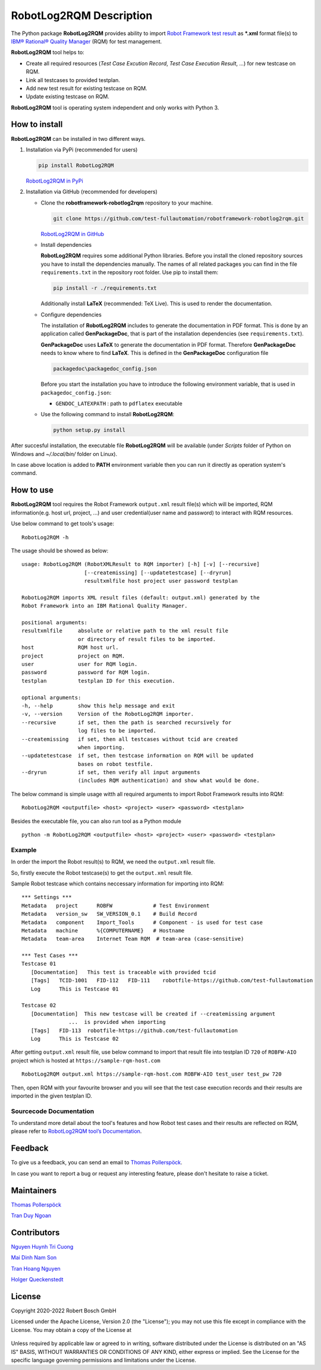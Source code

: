 .. Copyright 2020-2022 Robert Bosch GmbH

.. Licensed under the Apache License, Version 2.0 (the "License");
   you may not use this file except in compliance with the License.
   You may obtain a copy of the License at

.. http://www.apache.org/licenses/LICENSE-2.0

.. Unless required by applicable law or agreed to in writing, software
   distributed under the License is distributed on an "AS IS" BASIS,
   WITHOUT WARRANTIES OR CONDITIONS OF ANY KIND, either express or implied.
   See the License for the specific language governing permissions and
   limitations under the License.

RobotLog2RQM Description
========================

The Python package **RobotLog2RQM** provides ability to import `Robot Framework 
test result`_ as ***.xml** format file(s) to `IBM® Rational® Quality Manager`_ 
(RQM) for test management.

**RobotLog2RQM** tool helps to:

* Create all required resources (*Test Case Excution Record*, *Test Case 
  Execution Result*, ...) for new testcase on RQM.
* Link all testcases to provided testplan.
* Add new test result for existing testcase on RQM.
* Update existing testcase on RQM.

**RobotLog2RQM** tool is operating system independent and only works with 
Python 3.

How to install
--------------

**RobotLog2RQM** can be installed in two different ways.

1. Installation via PyPi (recommended for users)

   .. code::

      pip install RobotLog2RQM

   `RobotLog2RQM in PyPi <https://pypi.org/project/robotframework-robotlog2rqm/>`_

2. Installation via GitHub (recommended for developers)

   * Clone the **robotframework-robotlog2rqm** repository to your machine.

     .. code::

        git clone https://github.com/test-fullautomation/robotframework-robotlog2rqm.git

     `RobotLog2RQM in GitHub <https://github.com/test-fullautomation/robotframework-robotlog2rqm>`_

   * Install dependencies

     **RobotLog2RQM** requires some additional Python libraries. Before you install the cloned repository sources
     you have to install the dependencies manually. The names of all related packages you can find in the file ``requirements.txt``
     in the repository root folder. Use pip to install them:

     .. code::

        pip install -r ./requirements.txt

     Additionally install **LaTeX** (recommended: TeX Live). This is used to render the documentation.

   * Configure dependencies

     The installation of **RobotLog2RQM** includes to generate the documentation in PDF format. This is done by
     an application called **GenPackageDoc**, that is part of the installation dependencies (see ``requirements.txt``).

     **GenPackageDoc** uses **LaTeX** to generate the documentation in PDF format. Therefore **GenPackageDoc** needs to know where to find
     **LaTeX**. This is defined in the **GenPackageDoc** configuration file

     .. code::

        packagedoc\packagedoc_config.json

     Before you start the installation you have to introduce the following environment variable, that is used in ``packagedoc_config.json``:

     - ``GENDOC_LATEXPATH`` : path to ``pdflatex`` executable

   * Use the following command to install **RobotLog2RQM**:

     .. code::

        python setup.py install

After succesful installation, the executable file **RobotLog2RQM** 
will be available (under *Scripts* folder of Python on Windows 
and *~/.local/bin/* folder on Linux).

In case above location is added to **PATH** environment variable 
then you can run it directly as operation system's command.

How to use
----------

**RobotLog2RQM** tool requires the Robot Framework ``output.xml`` result file(s) 
which will be imported, RQM information(e.g. host url, project, ...) and user 
credential(user name and password) to interact with RQM resources.

Use below command to get tools's usage:

::

   RobotLog2RQM -h


The usage should be showed as below:

::

   usage: RobotLog2RQM (RobotXMLResult to RQM importer) [-h] [-v] [--recursive] 
                       [--createmissing] [--updatetestcase] [--dryrun] 
                       resultxmlfile host project user password testplan

   RobotLog2RQM imports XML result files (default: output.xml) generated by the 
   Robot Framework into an IBM Rational Quality Manager.

   positional arguments:
   resultxmlfile     absolute or relative path to the xml result file 
                     or directory of result files to be imported.
   host              RQM host url.
   project           project on RQM.
   user              user for RQM login.
   password          password for RQM login.
   testplan          testplan ID for this execution.

   optional arguments:
   -h, --help        show this help message and exit
   -v, --version     Version of the RobotLog2RQM importer.
   --recursive       if set, then the path is searched recursively for 
                     log files to be imported.
   --createmissing   if set, then all testcases without tcid are created 
                     when importing.
   --updatetestcase  if set, then testcase information on RQM will be updated 
                     bases on robot testfile.
   --dryrun          if set, then verify all input arguments 
                     (includes RQM authentication) and show what would be done.


The below command is simple usage witth all required arguments to import 
Robot Framework results into RQM:

::

   RobotLog2RQM <outputfile> <host> <project> <user> <password> <testplan>

Besides the executable file, you can also run tool as a Python module

::

   python -m RobotLog2RQM <outputfile> <host> <project> <user> <password> <testplan>


Example
~~~~~~~

In order the import the Robot result(s) to RQM, we need the ``output.xml`` result file.

So, firstly execute the Robot testcase(s) to get the ``output.xml`` result file.

Sample Robot testcase which contains neccessary information for importing into RQM:

::

   *** Settings ***
   Metadata   project      ROBFW             # Test Environment
   Metadata   version_sw   SW_VERSION_0.1    # Build Record
   Metadata   component    Import_Tools      # Component - is used for test case
   Metadata   machine      %{COMPUTERNAME}   # Hostname
   Metadata   team-area    Internet Team RQM  # team-area (case-sensitive)

   *** Test Cases ***
   Testcase 01
      [Documentation]   This test is traceable with provided tcid  
      [Tags]   TCID-1001   FID-112   FID-111    robotfile-https://github.com/test-fullautomation
      Log      This is Testcase 01

   Testcase 02
      [Documentation]  This new testcase will be created if --createmissing argument 
                  ...  is provided when importing
      [Tags]   FID-113  robotfile-https://github.com/test-fullautomation
      Log      This is Testcase 02

After getting ``output.xml`` result file, use below command to import that 
result file into testplan ID ``720`` of ``ROBFW-AIO`` project which is hosted 
at ``https://sample-rqm-host.com`` 

::

   RobotLog2RQM output.xml https://sample-rqm-host.com ROBFW-AIO test_user test_pw 720

Then, open RQM with your favourite browser and you will see that the test case 
execution records and their results are imported in the given testplan ID.

Sourcecode Documentation
~~~~~~~~~~~~~~~~~~~~~~~~

To understand more detail about the tool's features and how Robot test cases and
their results are reflected on RQM, please refer to `RobotLog2RQM tool’s Documentation`_.

Feedback
--------

To give us a feedback, you can send an email to `Thomas Pollerspöck`_.

In case you want to report a bug or request any interesting feature, 
please don't hesitate to raise a ticket.

Maintainers
-----------

`Thomas Pollerspöck`_

`Tran Duy Ngoan`_

Contributors
------------

`Nguyen Huynh Tri Cuong`_

`Mai Dinh Nam Son`_

`Tran Hoang Nguyen`_

`Holger Queckenstedt`_


License
-------

Copyright 2020-2022 Robert Bosch GmbH

Licensed under the Apache License, Version 2.0 (the "License");
you may not use this file except in compliance with the License.
You may obtain a copy of the License at

    |License: Apache v2|

Unless required by applicable law or agreed to in writing, software
distributed under the License is distributed on an "AS IS" BASIS,
WITHOUT WARRANTIES OR CONDITIONS OF ANY KIND, either express or implied.
See the License for the specific language governing permissions and
limitations under the License.


.. |License: Apache v2| image:: https://img.shields.io/pypi/l/robotframework.svg
   :target: http://www.apache.org/licenses/LICENSE-2.0.html
.. _Robot Framework test result: https://robotframework.org/robotframework/latest/RobotFrameworkUserGuide.html#output-file
.. _IBM® Rational® Quality Manager: https://www.ibm.com/support/knowledgecenter/SSYMRC_6.0.2/com.ibm.rational.test.qm.doc/topics/c_qm_overview.html
.. _RobotLog2RQM tool’s Documentation: https://github.com/test-fullautomation/robotframework-robotlog2rqm/blob/develop/RobotLog2RQM/RobotLog2RQM.pdf
.. _Thomas Pollerspöck: mailto:Thomas.Pollerspoeck@de.bosch.com
.. _Tran Duy Ngoan: mailto:Ngoan.TranDuy@vn.bosch.com
.. _Nguyen Huynh Tri Cuong: mailto:Cuong.NguyenHuynhTri@vn.bosch.com
.. _Mai Dinh Nam Son: mailto:Son.MaiDinhNam@vn.bosch.com
.. _Tran Hoang Nguyen: mailto:Nguyen.TranHoang@vn.bosch.com
.. _Holger Queckenstedt: mailto:Holger.Queckenstedt@de.bosch.com